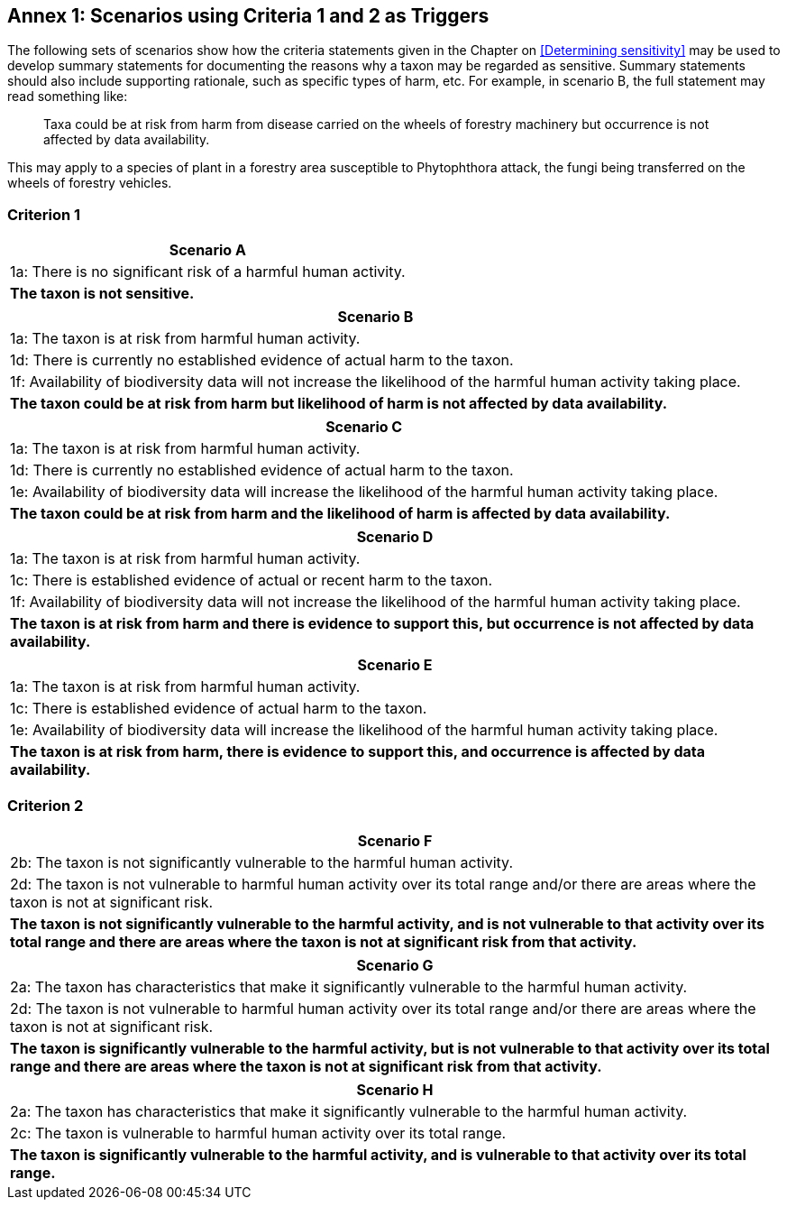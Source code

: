 [[annex-01]]
== Annex 1: Scenarios using Criteria 1 and 2 as Triggers

The following sets of scenarios show how the criteria statements given in the Chapter on <<Determining sensitivity>> may be used to develop summary statements for documenting the reasons why a taxon may be regarded as sensitive. Summary statements should also include supporting rationale, such as specific types of harm, etc. For example, in scenario B, the full statement may read something like:

[quote]
Taxa could be at risk from harm from disease carried on the wheels of forestry machinery but occurrence is not affected by data availability.

This may apply to a species of plant in a forestry area susceptible to Phytophthora attack, the fungi being transferred on the wheels of forestry vehicles.

=== Criterion 1

[options="header"]
|===

|Scenario A

|1a: There is no significant risk of a harmful human activity.

|*The taxon is not sensitive.*

|===

[options="header"]
|===

|*Scenario B*
|1a: The taxon is at risk from harmful human activity. 

|1d: There is currently no established evidence of actual harm to the taxon. 

|1f: Availability of biodiversity data will not increase the likelihood of the harmful human activity taking place.

|*The taxon could be at risk from harm but likelihood of harm is not affected by data availability.*

|===

[options="header"]
|===

|*Scenario C*

|1a: The taxon is at risk from harmful human activity. 

|1d: There is currently no established evidence of actual harm to the taxon.

|1e: Availability of biodiversity data will increase the likelihood of the harmful human activity taking place.

|*The taxon could be at risk from harm and the likelihood of harm is affected by data availability.*

|===

[options="header"]
|===

|*Scenario D*

|1a: The taxon is at risk from harmful human activity. 

|1c: There is established evidence of actual or recent harm to the taxon.

|1f: Availability of biodiversity data will not increase the likelihood of the harmful human activity taking place.

|*The taxon is at risk from harm and there is evidence to support this, but occurrence is not affected by data availability.*

|===

[options="header"]
|===

|*Scenario E*

|1a: The taxon is at risk from harmful human activity.

|1c: There is established evidence of actual harm to the taxon.

|1e: Availability of biodiversity data will increase the likelihood of the harmful human activity taking place.

|*The taxon is at risk from harm, there is evidence to support this, and occurrence is affected by data availability.*

|===

=== Criterion 2

[options="header"]
|===

|*Scenario F*

|2b: The taxon is not significantly vulnerable to the harmful human activity.

|2d: The taxon is not vulnerable to harmful human activity over its total range and/or there are areas where the taxon is not at significant risk.

|*The taxon is not significantly vulnerable to the harmful activity, and is not vulnerable to that activity over its total range and there are areas where the taxon is not at significant risk from that activity.*

|===

[options="header"]
|===

|*Scenario G*

|2a: The taxon has characteristics that make it significantly vulnerable to the harmful human activity.

|2d: The taxon is not vulnerable to harmful human activity over its total range and/or there are areas where the taxon is not at significant risk.

|*The taxon is significantly vulnerable to the harmful activity, but is not vulnerable to that activity over its total range and there are areas where the taxon is not at significant risk from that activity.*

|===

[options="header"]
|===

|*Scenario H*

|2a: The taxon has characteristics that make it significantly vulnerable to the harmful human activity.

|2c: The taxon is vulnerable to harmful human activity over its total range. 

|*The taxon is significantly vulnerable to the harmful activity, and is vulnerable to that activity over its total range.*

|===
